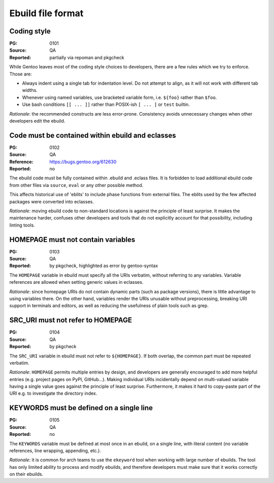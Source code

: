 Ebuild file format
==================

.. index::
   single: bash; conditions
   single: bash; variable reference
   single: indentation

Coding style
------------
:PG: 0101
:Source: QA
:Reported: partially via repoman and pkgcheck

While Gentoo leaves most of the coding style choices to developers,
there are a few rules which we try to enforce.  Those are:

- Always indent using a single tab for indentation level.  Do not
  attempt to align, as it will not work with different tab widths.

- Whenever using named variables, use bracketed variable form, i.e.
  ``${foo}`` rather than ``$foo``.

- Use bash conditions ``[[ ... ]]`` rather than POSIX-ish ``[ ... ]``
  or ``test`` builtin.

*Rationale*: the recommended constructs are less error-prone.
Consistency avoids unnecessary changes when other developers edit
the ebuild.


.. index:: eblit

Code must be contained within ebuild and eclasses
-------------------------------------------------
:PG: 0102
:Source: QA
:Reference: https://bugs.gentoo.org/612630
:Reported: no

The ebuild code must be fully contained within .ebuild and .eclass
files.  It is forbidden to load additional ebuild code from other files
via ``source``, ``eval`` or any other possible method.

This affects historical use of 'eblits' to include phase functions from
external files.  The eblits used by the few affected packages were
converted into eclasses.

*Rationale*: moving ebuild code to non-standard locations is against
the principle of least surprise.  It makes the maintenance harder,
confuses other developers and tools that do not explicitly account for
that possibility, including linting tools.


.. index:: homepage; variable

HOMEPAGE must not contain variables
-----------------------------------
:PG: 0103
:Source: QA
:Reported: by pkgcheck, highlighted as error by gentoo-syntax

The ``HOMEPAGE`` variable in ebuild must specify all the URIs verbatim,
without referring to any variables.  Variable references are allowed
when setting generic values in eclasses.

*Rationale*: since homepage URIs do not contain dynamic parts (such
as package versions), there is little advantage to using variables
there.  On the other hand, variables render the URIs unusable without
preprocessing, breaking URI support in terminals and editors, as well
as reducing the usefulness of plain tools such as grep.


.. index::
   pair: src uri; homepage

SRC_URI must not refer to HOMEPAGE
----------------------------------
:PG: 0104
:Source: QA
:Reported: by pkgcheck

The ``SRC_URI`` variable in ebuild must not refer to ``${HOMEPAGE}``.
If both overlap, the common part must be repeated verbatim.

*Rationale*: ``HOMEPAGE`` permits multiple entries by design,
and developers are generally encouraged to add more helpful entries
(e.g. project pages on PyPI, GitHub...).  Making individual URIs
incidentally depend on multi-valued variable having a single value
goes against the principle of least surprise.  Furthermore, it makes
it hard to copy-paste part of the URI e.g. to investigate the directory
index.


.. index:: keywords; one line

KEYWORDS must be defined on a single line
-----------------------------------------
:PG: 0105
:Source: QA
:Reported: no

The ``KEYWORDS`` variable must be defined at most once in an ebuild,
on a single line, with literal content (no variable references, line
wrapping, appending, etc.).

*Rationale*: it is common for arch teams to use the ``ekeyword`` tool
when working with large number of ebuilds.  The tool has only limited
ability to process and modify ebuilds, and therefore developers must
make sure that it works correctly on their ebuilds.
